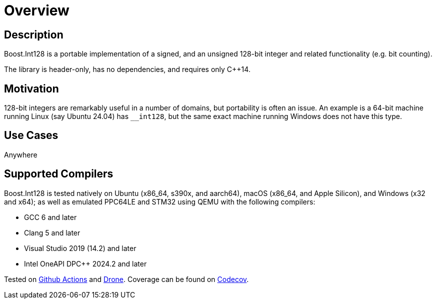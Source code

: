 ////
Copyright 2025 Matt Borland
Distributed under the Boost Software License, Version 1.0.
https://www.boost.org/LICENSE_1_0.txt
////

[#overview]
= Overview
:idprefix: overview_

== Description

Boost.Int128 is a portable implementation of a signed, and an unsigned 128-bit integer and related functionality (e.g. bit counting).

The library is header-only, has no dependencies, and requires only C++14.

== Motivation

128-bit integers are remarkably useful in a number of domains, but portability is often an issue.
An example is a 64-bit machine running Linux (say Ubuntu 24.04) has `__int128`, but the same exact machine running Windows does not have this type.

== Use Cases

Anywhere

== Supported Compilers

Boost.Int128 is tested natively on Ubuntu (x86_64, s390x, and aarch64), macOS (x86_64, and Apple Silicon), and Windows (x32 and x64);
as well as emulated PPC64LE and STM32 using QEMU with the following compilers:

* GCC 6 and later
* Clang 5 and later
* Visual Studio 2019 (14.2) and later
* Intel OneAPI DPC++ 2024.2 and later

Tested on https://github.com/cppalliance/int128/actions[Github Actions] and https://drone.cpp.al/cppalliance/int128[Drone].
Coverage can be found on https://app.codecov.io/gh/cppalliance/int128[Codecov].
